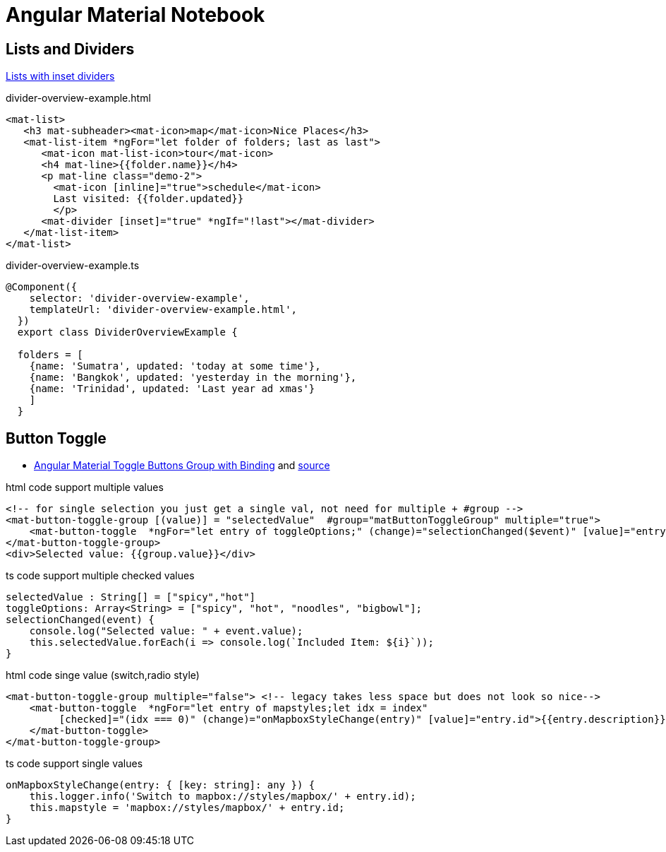 = Angular Material Notebook

== Lists and Dividers
https://material.angular.io/components/divider/overview[Lists with inset dividers]

.divider-overview-example.html
[source,html]
----
<mat-list>
   <h3 mat-subheader><mat-icon>map</mat-icon>Nice Places</h3>
   <mat-list-item *ngFor="let folder of folders; last as last">
      <mat-icon mat-list-icon>tour</mat-icon>
      <h4 mat-line>{{folder.name}}</h4>
      <p mat-line class="demo-2">
        <mat-icon [inline]="true">schedule</mat-icon>
        Last visited: {{folder.updated}}
        </p>
      <mat-divider [inset]="true" *ngIf="!last"></mat-divider>
   </mat-list-item>
</mat-list>
----

.divider-overview-example.ts
[source,typescript]
----
@Component({
    selector: 'divider-overview-example',
    templateUrl: 'divider-overview-example.html',
  })
  export class DividerOverviewExample {

  folders = [
    {name: 'Sumatra', updated: 'today at some time'},
    {name: 'Bangkok', updated: 'yesterday in the morning'},
    {name: 'Trinidad', updated: 'Last year ad xmas'}
    ]
  }
----


== Button Toggle

* http://www.alternatestack.com/development/angular-material-toggle-buttons-group-with-binding/[Angular Material Toggle Buttons Group with Binding]
and https://github.com/msiddiqi/angular-material-buttons-toggle[source]

.html code support multiple values
[source,html]
----
<!-- for single selection you just get a single val, not need for multiple + #group -->
<mat-button-toggle-group [(value)] = "selectedValue"  #group="matButtonToggleGroup" multiple="true">
    <mat-button-toggle  *ngFor="let entry of toggleOptions;" (change)="selectionChanged($event)" [value]="entry">Enable {{entry}}</mat-button-toggle>
</mat-button-toggle-group>
<div>Selected value: {{group.value}}</div>
----

.ts code support multiple checked values
[source]
----
selectedValue : String[] = ["spicy","hot"]
toggleOptions: Array<String> = ["spicy", "hot", "noodles", "bigbowl"];
selectionChanged(event) {
    console.log("Selected value: " + event.value);
    this.selectedValue.forEach(i => console.log(`Included Item: ${i}`));
}
----

.html code singe value (switch,radio style)
[source,html]
----
<mat-button-toggle-group multiple="false"> <!-- legacy takes less space but does not look so nice-->
    <mat-button-toggle  *ngFor="let entry of mapstyles;let idx = index"
         [checked]="(idx === 0)" (change)="onMapboxStyleChange(entry)" [value]="entry.id">{{entry.description}}
    </mat-button-toggle>
</mat-button-toggle-group>
----

.ts code support single values
[source]
----
onMapboxStyleChange(entry: { [key: string]: any }) {
    this.logger.info('Switch to mapbox://styles/mapbox/' + entry.id);
    this.mapstyle = 'mapbox://styles/mapbox/' + entry.id;
}
----
